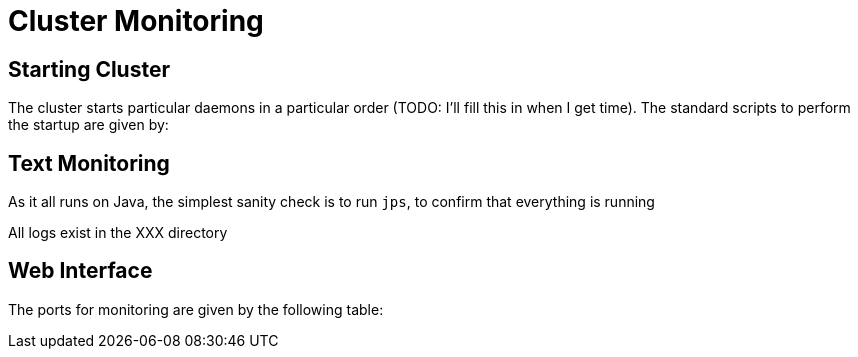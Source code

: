 Cluster Monitoring
==================

Starting Cluster
----------------

The cluster starts particular daemons in a particular order (TODO: I'll fill this in when I get time).
The standard scripts to perform the startup are given by:

Text Monitoring
---------------

As it all runs on Java, the simplest sanity check is to run `jps`, to confirm that everything is running

All logs exist in the XXX directory

Web Interface
-------------

The ports for monitoring are given by the following table:
